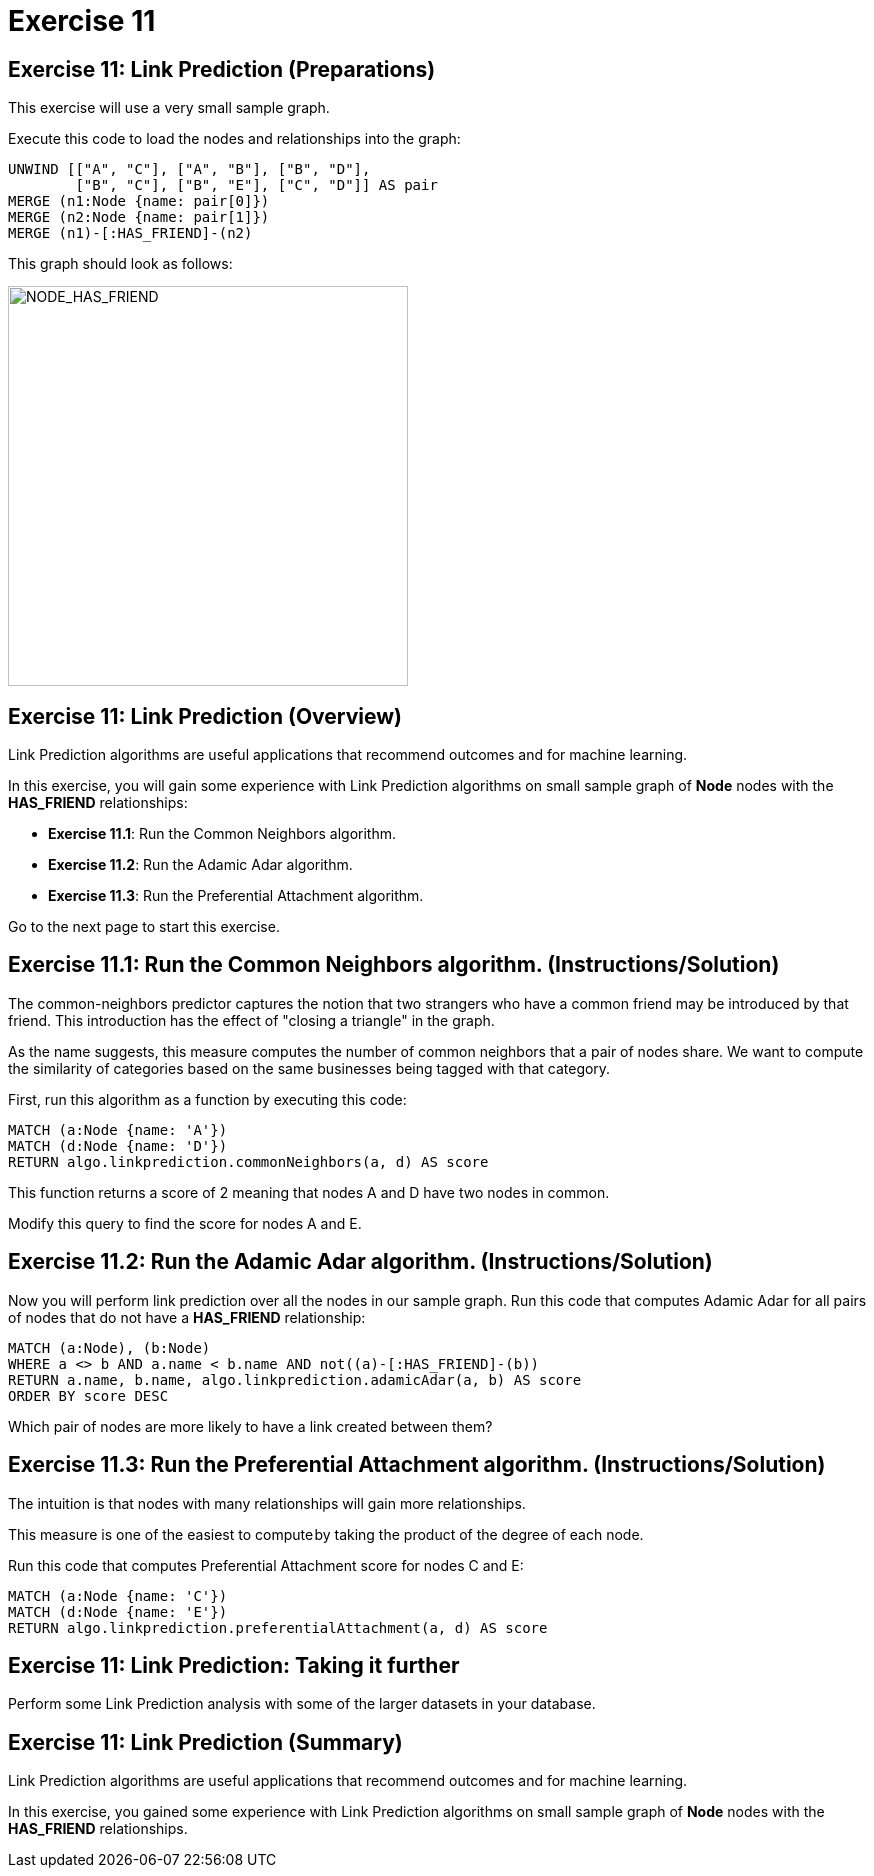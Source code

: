 = Exercise 11
:icons: font

== Exercise 11: Link Prediction (Preparations)

This exercise will use a very small sample graph.

Execute this code to load the nodes and relationships into the graph:

[source, cypher]
----
UNWIND [["A", "C"], ["A", "B"], ["B", "D"],
        ["B", "C"], ["B", "E"], ["C", "D"]] AS pair
MERGE (n1:Node {name: pair[0]})
MERGE (n2:Node {name: pair[1]})
MERGE (n1)-[:HAS_FRIEND]-(n2)
----

This graph should look as follows:

[.thumb]
image::NODE_HAS_FRIEND.png[NODE_HAS_FRIEND,width=400]

== Exercise 11: Link Prediction (Overview)

Link Prediction algorithms are useful applications that recommend outcomes and for machine learning.

In this exercise, you will gain some experience with Link Prediction algorithms on small sample graph of *Node* nodes with the *HAS_FRIEND* relationships:

* *Exercise 11.1*: Run the Common Neighbors algorithm.
* *Exercise 11.2*: Run the Adamic Adar algorithm.
* *Exercise 11.3*: Run the Preferential Attachment algorithm.

Go to the next page to start this exercise.

== Exercise 11.1: Run the Common Neighbors algorithm. (Instructions/Solution)

The common-neighbors predictor captures the notion that two strangers who have a common friend may be introduced by that friend. This introduction has the effect of "closing a triangle" in the graph.

As the name suggests, this measure computes the number of common neighbors that a pair of nodes share. We want to compute the similarity of categories based on the same businesses being tagged with that category.

First, run this algorithm as a function by executing this code:

[source, cypher]
----
MATCH (a:Node {name: 'A'})
MATCH (d:Node {name: 'D'})
RETURN algo.linkprediction.commonNeighbors(a, d) AS score
----

This function returns a score of 2 meaning that nodes A and D have two nodes in common.

Modify this query to find the score for nodes A and E.

== Exercise 11.2: Run the Adamic Adar algorithm. (Instructions/Solution)

Now you will perform link prediction over all the nodes in our sample graph.
Run this code that computes Adamic Adar for all pairs of nodes that do not have a *HAS_FRIEND* relationship:
[source, cypher]
----
MATCH (a:Node), (b:Node)
WHERE a <> b AND a.name < b.name AND not((a)-[:HAS_FRIEND]-(b))
RETURN a.name, b.name, algo.linkprediction.adamicAdar(a, b) AS score
ORDER BY score DESC
----

Which pair of nodes are more likely to have a link created between them?

== Exercise 11.3: Run the Preferential Attachment algorithm. (Instructions/Solution)

The intuition is that nodes with many relationships will gain more relationships.

This measure is one of the easiest to compute by taking the product of the degree of each node.

Run this code that computes Preferential Attachment score for nodes C and E:

[source, cypher]
----
MATCH (a:Node {name: 'C'})
MATCH (d:Node {name: 'E'})
RETURN algo.linkprediction.preferentialAttachment(a, d) AS score
----

== Exercise 11: Link Prediction: Taking it further

Perform some Link Prediction analysis with some of the larger datasets in your database.

== Exercise 11: Link Prediction (Summary)

Link Prediction algorithms are useful applications that recommend outcomes and for machine learning.

In this exercise, you gained some experience with Link Prediction algorithms on small sample graph of *Node* nodes with the *HAS_FRIEND* relationships.

ifdef::env-guide[]
pass:a[<a play-topic='{guides}/12.html'>Continue to Exercise 12</a>]
endif::[]
